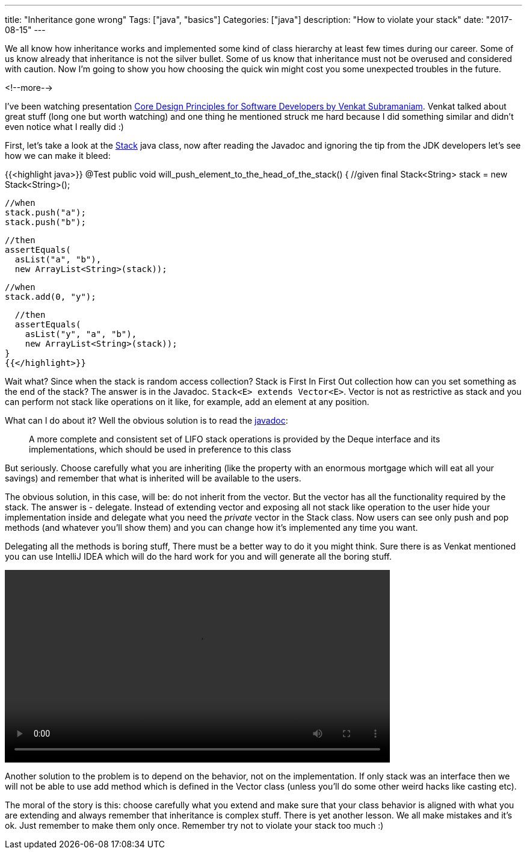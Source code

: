 ---
title: "Inheritance gone wrong"
Tags: ["java", "basics"]
Categories: ["java"]
description: "How to violate your stack"
date: "2017-08-15"
---

We all know how inheritance works and implemented some kind of class hierarchy at least few times
during our career. Some of us know already that inheritance is not the silver bullet. Some of us
know that inheritance must not be overused and considered with caution. Now I'm going to show you
how choosing the quick win might cost you some unexpected troubles in the future.

<!--more-->

I've been watching presentation https://www.youtube.com/watch?v=llGgO74uXMI[Core Design Principles
for Software Developers by Venkat Subramaniam]. Venkat talked about great stuff (long one but worth
watching) and one thing he mentioned struck me hard because I did something similar and didn't even
notice what I really did :)

First, let's take a look at the https://docs.oracle.com/javase/8/docs/api/java/util/Stack.html[Stack]
java class, now after reading the Javadoc and ignoring the tip from the JDK developers let's see how
we can make it bleed:

{{<highlight java>}}
@Test
public void will_push_element_to_the_head_of_the_stack() {
  //given
  final Stack<String> stack = new Stack<String>();

  //when
  stack.push("a");
  stack.push("b");

  //then
  assertEquals(
    asList("a", "b"),
    new ArrayList<String>(stack));

  //when
  stack.add(0, "y");

  //then
  assertEquals(
    asList("y", "a", "b"),
    new ArrayList<String>(stack));
}
{{</highlight>}}

Wait what? Since when the stack is random access collection? Stack is First In First Out collection how
can you set something as the end of the stack? The answer is in the Javadoc. `Stack<E> extends
Vector<E>`. Vector is not as restrictive as stack and you can perform not stack like operations on it
like, for example, add an element at any position.

What can I do about it? Well the obvious solution is to read the
https://docs.oracle.com/javase/8/docs/api/java/util/Stack.html[javadoc]:

____
A more complete and consistent set of LIFO stack operations is provided by the Deque interface and
its implementations, which should be used in preference to this class
____

But seriously. Choose carefully what you are
inheriting (like the property with an enormous mortgage which will eat all your savings) and remember
that what is inherited will be available to the users.

The obvious solution, in this case, will be: do not inherit from the vector. But the vector has all
the functionality required by the stack. The answer is - delegate. Instead of extending vector and
exposing all not stack like operation to the user hide your implementation inside and delegate what
you need the _private_ vector in the Stack class. Now users can see only push and pop methods (and
whatever you'll show them) and you can change how it's implemented any time you want.

Delegating all the methods is boring stuff, There must be a better way to do it you might think.
Sure there is as Venkat mentioned you can use IntelliJ IDEA which will do the hard work for you and
will generate all the boring stuff.

video::/images/content/201708/inheritance-gone-wrong/idea_refactor.mp4[width=640,options="autoplay,loop"]

Another solution to the problem is to depend on the behavior, not on the implementation. If only
stack was an interface then we will not be able to use add method which is defined in the Vector
class (unless you'll do some other weird hacks like casting etc).

The moral of the story is this: choose carefully what you extend and make sure that your class
behavior is aligned with what you are extending and always remember that inheritance is complex
stuff. There is yet another lesson. We all make mistakes and it's ok. Just remember to make them
only once. Remember try not to violate your stack too much :)
